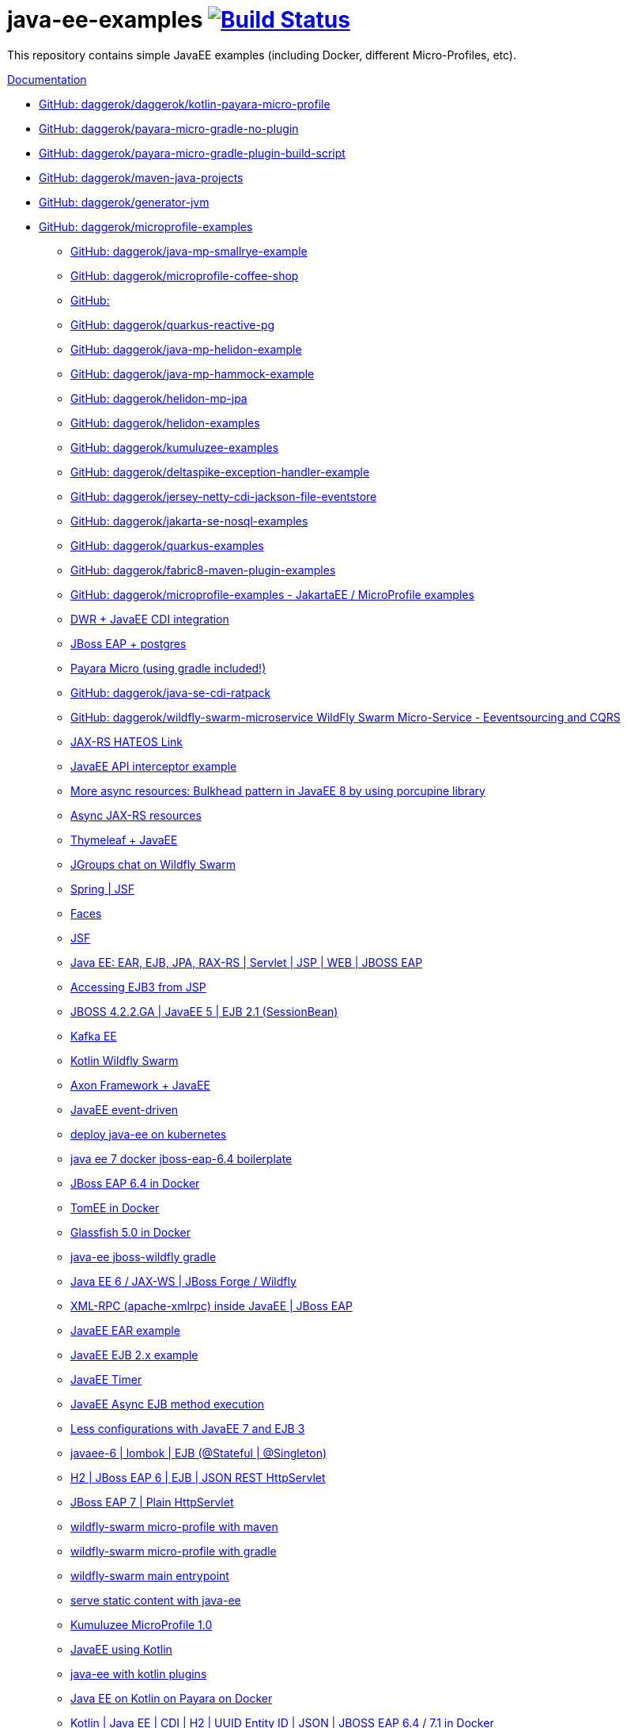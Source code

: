 = java-ee-examples image:https://travis-ci.org/daggerok/java-ee-examples.svg?branch=master["Build Status", link="https://travis-ci.org/daggerok/java-ee-examples"]

//tag::content[]

This repository contains simple JavaEE examples (including Docker, different Micro-Profiles, etc).

link:https://daggerok.github.io/java-ee-examples[Documentation]

* link:https://github.com/daggerok/kotlin-payara-micro-profile[GitHub: daggerok/daggerok/kotlin-payara-micro-profile]
* link:https://github.com/daggerok/payara-micro-gradle-no-plugin[GitHub: daggerok/payara-micro-gradle-no-plugin]
* link:https://github.com/daggerok/payara-micro-gradle-plugin-build-script[GitHub: daggerok/payara-micro-gradle-plugin-build-script]
* link:https://github.com/daggerok/maven-java-projects[GitHub: daggerok/maven-java-projects]
* link:https://github.com/daggerok/generator-jvm[GitHub: daggerok/generator-jvm]
* link:https://github.com/daggerok/microprofile-examples[GitHub: daggerok/microprofile-examples]

- link:https://github.com/daggerok/java-mp-smallrye-example[GitHub: daggerok/java-mp-smallrye-example]
- link:https://github.com/daggerok/microprofile-coffee-shop[GitHub: daggerok/microprofile-coffee-shop]
- link:https://github.com/daggerok/java-mp-smallrye-kafka-example[GitHub: ]
- link:https://github.com/daggerok/quarkus-reactive-pg[GitHub: daggerok/quarkus-reactive-pg]
- link:https://github.com/daggerok/java-mp-helidon-example[GitHub: daggerok/java-mp-helidon-example]
- link:https://github.com/daggerok/java-mp-hammock-example[GitHub: daggerok/java-mp-hammock-example]
- link:https://github.com/daggerok/helidon-mp-jpa[GitHub: daggerok/helidon-mp-jpa]
- link:https://github.com/daggerok/helidon-examples[GitHub: daggerok/helidon-examples]
- link:https://github.com/daggerok/kumuluzee-examples[GitHub: daggerok/kumuluzee-examples]
- link:https://github.com/daggerok/deltaspike-exception-handler-example[GitHub: daggerok/deltaspike-exception-handler-example]
- link:https://github.com/daggerok/jersey-netty-cdi-jackson-file-eventstore[GitHub: daggerok/jersey-netty-cdi-jackson-file-eventstore]
- link:https://github.com/daggerok/jakarta-se-nosql-examples[GitHub: daggerok/jakarta-se-nosql-examples]
- link:https://github.com/daggerok/quarkus-examples[GitHub: daggerok/quarkus-examples]
- link:https://github.com/daggerok/fabric8-maven-plugin-examples[GitHub: daggerok/fabric8-maven-plugin-examples]
- link:https://github.com/daggerok/microprofile-examples[GitHub: daggerok/microprofile-examples - JakartaEE / MicroProfile examples]
//- link:https://github.com/daggerok/spring-security-java-ee[JavaEE Spring Security integration] // this shit is not working...
- link:./java-ee-dwr-example/[DWR + JavaEE CDI integration]
- link:./jboss-eap-postgres/[JBoss EAP + postgres]
- link:https://github.com/daggerok/payara-micro-example[Payara Micro (using gradle included!)]
- link:https://github.com/daggerok/java-se-cdi-ratpack[GitHub: daggerok/java-se-cdi-ratpack]
//- link:https://github.com/daggerok/java-ee-es-cqrs[JavaEE ES/CQRS]
- link:https://github.com/daggerok/wildfly-swarm-microservice[GitHub: daggerok/wildfly-swarm-microservice WildFly Swarm Micro-Service - Eeventsourcing and CQRS]
- link:./jax-rs-hateoas-links[JAX-RS HATEOS Link]
- link:./aop-logger[JavaEE API interceptor example]
- link:./porcupine-bulkhead-jee8[More async resources: Bulkhead pattern in JavaEE 8 by using porcupine library]
- link:./async-jax-rs-resources[Async JAX-RS resources]
- link:https://github.com/daggerok/thymeleaf-ee[Thymeleaf + JavaEE]
- link:https://github.com/daggerok/wildfly-swarm-jgroups-chat[JGroups chat on Wildfly Swarm]
- link:./spring-faces/[Spring | JSF]
- link:./faces/[Faces]
- link:./facelets-example/[JSF]
- link:https://github.com/daggerok/java-ee-multi-project[Java EE: EAR, EJB, JPA, RAX-RS | Servlet | JSP | WEB | JBOSS EAP]
- link:https://github.com/daggerok/accessing-ejb3-from-jsp[Accessing EJB3 from JSP]
- link:https://github.com/daggerok/jboss422-jee5-ejb21[JBOSS 4.2.2.GA | JavaEE 5 | EJB 2.1 (SessionBean)]
- link:./kotlin-kafka/[Kafka EE]
- link:./kotlin-swarm/[Kotlin Wildfly Swarm]
- link:https://github.com/daggerok/java-ee-examples/tree/master/java-ee[Axon Framework + JavaEE]
- link:https://github.com/daggerok/event-driven-examples/tree/master/java-ee[JavaEE event-driven]
- link:./java-kube-ee[deploy java-ee on kubernetes]
- link:./java-ee-7-docker-jboss-eap-6.4-quickstart[java ee 7 docker jboss-eap-6.4 boilerplate]
- link:./jboss-eap-ext.js[JBoss EAP 6.4 in Docker]
- link:./tomee-ext.js[TomEE in Docker]
- link:./glassfish-ext.js[Glassfish 5.0 in Docker]
- link:./forge-ws[java-ee jboss-wildfly gradle]
- link:./forge-javaee-6-ws[Java EE 6 / JAX-WS | JBoss Forge / Wildfly]
- link:./xmlrpx[XML-RPC (apache-xmlrpc) inside JavaEE | JBoss EAP]
- link:./ear[JavaEE EAR example]
- link:./ejb-2[JavaEE EJB 2.x example]
- link:./timer[JavaEE Timer]
- link:./timer-async-ejb[JavaEE Async EJB method execution]
- link:./ejb-3-java-ee-7[Less configurations with JavaEE 7 and EJB 3]
- link:./ejb-stateful-singleton[javaee-6 | lombok | EJB (@Stateful | @Singleton)]
- link:./jboss-eap-h2-ejb/[H2 | JBoss EAP 6 | EJB | JSON REST HttpServlet]
- link:./plain-http-servlet/[JBoss EAP 7 | Plain HttpServlet]
- link:./wildfly-swarm-maven[wildfly-swarm micro-profile with maven]
- link:./wildfly-swarm-gradle[wildfly-swarm micro-profile with gradle]
- link:./main-swarm-rest-api[wildfly-swarm main entrypoint]
- link:./main-swarm-static-content[serve static content with java-ee]
- link:./kumuluzee-microprofile-1.0[Kumuluzee MicroProfile 1.0]
- link:./kotlin-java-ee[JavaEE using Kotlin]
- link:./kotlin-plugins-java-ee[java-ee with kotlin plugins]
- link:./kotlin-java-ee-payara-docker[Java EE on Kotlin on Payara on Docker]
- link:./kotlin-javaee-cdi-h2[Kotlin | Java EE | CDI | H2 | UUID Entity ID | JSON | JBOSS EAP 6.4 / 7.1 in Docker]
- link:./rpc[Kumuluzee (Java EE on Jetty) - MiroProfile 2.0 (Config)]
- link:./kumuluzee-mp-2.0-jax-ws[Kumuluzee MP 2.0 JAX-WS]
- link:https://github.com/daggerok/java-ee-entity-bean[Yet another JavaEE | JPA | CDI | JAX-RS | Docker example]
- link:https://github.com/daggerok/java-ee-web-services[Yet another JavaEE | JAX-WS | Docker example]

TODO:

- link: https://www.youtube.com/watch?v=TYgHtZhS1jI[DDD]
- https://www.youtube.com/watch?v=2ofbA00gsUk

links:

- link:https://eclipse-ee4j.github.io/jakartaee-tutorial/toc.html[JakartaEE tutorial]
- link:https://microprofile.io/[Eclipse MicroProfile]
- link:http://wildfly-swarm.io/posts/microprofile-with-wildfly-swarm/[Wildfly Swarm Micro-Profile]
- link:https://howto.wildfly-swarm.io/[Wildfly Swarm Book]
- link:https://stackoverflow.com/questions/37273621/fail-to-start-jax-rs-service-on-wildfly-swarm[wildfly-swarm fails on travis-ci]
- link:https://github.com/takari/maven-wrapper[maven wrapper]
- link:https://wildfly-swarm.gitbooks.io/wildfly-swarm-users-guide/getting-started/tooling/gradle-plugin.html[wildfly-swarm gradle plugin]
- link:https://blog.sebastian-daschner.com/entries/rest_with_java_video_course[Java EE & JAX-RS - REST as in Hypermedia with Java]
- link:https://www.youtube.com/watch?v=2ofbA00gsUk[Eclipse MicroProfile 1.0, 1.10, 1.2]
- link:https://www.youtube.com/watch?v=uuGnAV8-m4o[CON3884 Java EE Revisits GoF Design Patterns]

//end::content[]
